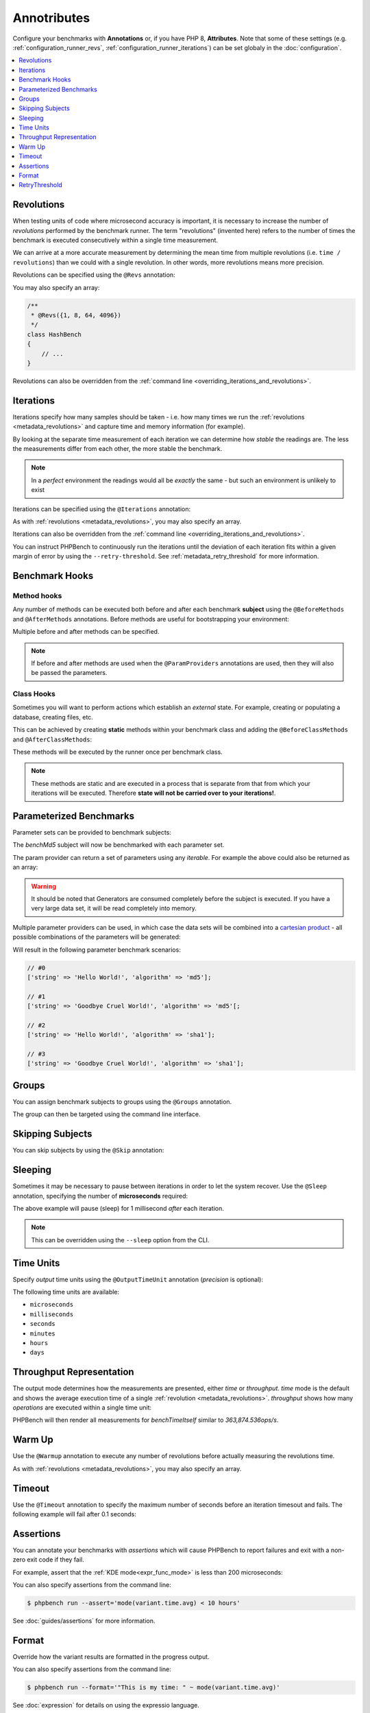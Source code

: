 Annotributes
============

Configure your benchmarks with **Annotations** or, if you have PHP 8, **Attributes**. Note that some
of these settings (e.g. :ref:`configuration_runner_revs`,
:ref:`configuration_runner_iterations`) can be set globaly in the
:doc:`configuration`.

.. contents::
    :depth: 1
    :local:


.. _metadata_revolutions:

Revolutions
-----------

When testing units of code where microsecond accuracy is important, it is
necessary to increase the number of *revolutions* performed by the
benchmark runner. The term "revolutions" (invented here) refers to the number
of times the benchmark is executed consecutively within a single time
measurement.

We can arrive at a more accurate measurement by determining the mean time
from multiple revolutions (i.e. ``time / revolutions``) than we could with a
single revolution. In other words, more revolutions means more precision.

Revolutions can be specified using the ``@Revs`` annotation:

.. tabs::

    .. tab:: Annotations

        .. codeimport:: ../examples/Annotations/AnnotatedBench.php
          :language: php
          :sections: all,revs,benchTime

    .. tab:: Attributes

        .. codeimport:: ../examples/Attributes/AttributedBench.php
          :language: php
          :sections: all,revs,benchTime

You may also specify an array:

.. code-block:: php

    /**
     * @Revs({1, 8, 64, 4096})
     */
    class HashBench
    {
        // ...
    }

Revolutions can also be overridden from the :ref:`command line
<overriding_iterations_and_revolutions>`.

.. _metadata_iterations:

Iterations
----------

Iterations specify how many samples should be taken - i.e. how many times we
run the :ref:`revolutions <metadata_revolutions>` and capture time and memory information (for example). 

By looking at the separate time measurement of each iteration we can determine
how *stable* the readings are. The less the measurements differ from each
other, the more stable the benchmark.

.. note::

    In a *perfect* environment the readings would all be *exactly* the same -
    but such an environment is unlikely to exist 

Iterations can be specified using the ``@Iterations`` annotation:

.. tabs::

    .. tab:: Annotations

        .. codeimport:: ../examples/Annotations/AnnotatedBench.php
          :language: php
          :sections: all,iterations,benchTime

    .. tab:: Attributes

        .. codeimport:: ../examples/Attributes/AttributedBench.php
          :language: php
          :sections: all,iterations,benchTime

As with :ref:`revolutions <metadata_revolutions>`, you may also specify an array.

Iterations can also be overridden from the :ref:`command line
<overriding_iterations_and_revolutions>`.

You can instruct PHPBench to continuously run the iterations until the
deviation of each iteration fits within a given margin of error by using the
``--retry-threshold``. See :ref:`metadata_retry_threshold` for more information.

Benchmark Hooks
---------------

Method hooks
~~~~~~~~~~~~

Any number of methods can be executed both before and after each benchmark
**subject** using the ``@BeforeMethods`` and
``@AfterMethods`` annotations. Before methods are useful for bootstrapping
your environment:

.. tabs::

    .. tab:: Annotations

        .. codeimport:: ../examples/Annotations/AnnotatedBench.php
          :language: php
          :sections: all,beforeMethods,afterMethods,benchTime

    .. tab:: Attributes

        .. codeimport:: ../examples/Attributes/AttributedBench.php
          :language: php
          :sections: all,beforeMethods,afterMethods,benchTime

Multiple before and after methods can be specified.

.. note::

    If before and after methods are used when the ``@ParamProviders``
    annotations are used, then they will also be passed the parameters.

Class Hooks
~~~~~~~~~~~

Sometimes you will want to perform actions which establish an *external*
state. For example, creating or populating a database, creating files, etc.

This can be achieved by creating **static** methods within your benchmark
class and adding the ``@BeforeClassMethods`` and ``@AfterClassMethods``:

These methods will be executed by the runner once per benchmark class.

.. tabs::

    .. tab:: Annotations

        .. codeimport:: ../examples/Annotations/AnnotatedBench.php
          :language: php
          :sections: all,beforeClassMethods,afterClassMethods,benchTime

    .. tab:: Attributes

        .. codeimport:: ../examples/Attributes/AttributedBench.php
          :language: php
          :sections: all,beforeClassMethods,afterClassMethods,benchTime

.. note::

    These methods are static and are executed in a process that is separate
    from that from which your iterations will be executed. Therefore **state
    will not be carried over to your iterations!**.

.. _metadata_parameters:

Parameterized Benchmarks
------------------------

Parameter sets can be provided to benchmark subjects:

.. tabs::

    .. tab:: Annotations

        .. codeimport:: ../examples/Annotations/AnnotatedBench.php
          :language: php
          :sections: all,paramProviders

    .. tab:: Attributes

        .. codeimport:: ../examples/Attributes/AttributedBench.php
          :language: php
          :sections: all,paramProviders

The `benchMd5` subject will now be benchmarked with each parameter set.

The param provider can return a set of parameters using any `iterable`.
For example the above could also be returned as an array:

.. tabs::

    .. tab:: Annotations

        .. codeimport:: ../examples/Annotations/AnnotatedBench.php
          :language: php
          :sections: all,paramIterable

    .. tab:: Attributes

        .. codeimport:: ../examples/Attributes/AttributedBench.php
          :language: php
          :sections: all,paramIterable

.. warning::

   It should be noted that Generators are consumed completely before the
   subject is executed. If you have a very large data set, it will be read
   completely into memory.

Multiple parameter providers can be used, in which case the data sets will be
combined into a `cartesian product`_ - all possible combinations of the
parameters will be generated:

.. tabs::

    .. tab:: Annotations

        .. codeimport:: ../examples/Annotations/AnnotatedBench.php
          :language: php
          :sections: all,paramMultiple

    .. tab:: Attributes

        .. codeimport:: ../examples/Attributes/AttributedBench.php
          :language: php
          :sections: all,paramMultiple

Will result in the following parameter benchmark scenarios:

.. code-block:: php

    // #0
    ['string' => 'Hello World!', 'algorithm' => 'md5'];

    // #1
    ['string' => 'Goodbye Cruel World!', 'algorithm' => 'md5'[;

    // #2
    ['string' => 'Hello World!', 'algorithm' => 'sha1'];

    // #3
    ['string' => 'Goodbye Cruel World!', 'algorithm' => 'sha1'];

.. _metadata_groups:

Groups
------

You can assign benchmark subjects to groups using the ``@Groups`` annotation.

.. tabs::

    .. tab:: Annotations

        .. codeimport:: ../examples/Annotations/AnnotatedBench.php
          :language: php
          :sections: all,benchTime,groups

    .. tab:: Attributes

        .. codeimport:: ../examples/Attributes/AttributedBench.php
          :language: php
          :sections: all,benchTime,groups

The group can then be targeted using the command line interface.

Skipping Subjects
-----------------

You can skip subjects by using the ``@Skip`` annotation:

.. tabs::

    .. tab:: Annotations

        .. codeimport:: ../examples/Annotations/AnnotatedBench.php
          :language: php
          :sections: all,skip

    .. tab:: Attributes

        .. codeimport:: ../examples/Attributes/AttributedBench.php
          :language: php
          :sections: all,skip

Sleeping
--------

Sometimes it may be necessary to pause between iterations in order to let
the system recover. Use the ``@Sleep`` annotation, specifying the number of
**microseconds** required:

.. tabs::

    .. tab:: Annotations

        .. codeimport:: ../examples/Annotations/AnnotatedBench.php
          :language: php
          :sections: all,benchTime,sleep

    .. tab:: Attributes

        .. codeimport:: ../examples/Attributes/AttributedBench.php
          :language: php
          :sections: all,benchTime,sleep

The above example will pause (sleep) for 1 millisecond *after* each iteration.

.. note::

    This can be overridden using the ``--sleep`` option from the CLI.

.. _metadata_time_unit:

Time Units
----------

Specify *output* time units using the ``@OutputTimeUnit`` annotation
(`precision` is optional):

.. tabs::

    .. tab:: Annotations

        .. codeimport:: ../examples/Annotations/AnnotatedBench.php
          :language: php
          :sections: all,benchTime,outputTimeUnit

    .. tab:: Attributes

        .. codeimport:: ../examples/Attributes/AttributedBench.php
          :language: php
          :sections: all,benchTime,outputTimeUnit

The following time units are available:

- ``microseconds``
- ``milliseconds``
- ``seconds``
- ``minutes``
- ``hours``
- ``days``

.. _metadata_throughput:
.. _metadata_mode:

Throughput Representation
-------------------------

The output mode determines how the measurements are presented, either `time`
or `throughput`. `time` mode is the default and shows the average execution
time of a single :ref:`revolution <metadata_revolutions>`. `throughput` shows how many *operations*
are executed within a single time unit:

.. tabs::

    .. tab:: Annotations

        .. codeimport:: ../examples/Annotations/AnnotatedBench.php
          :language: php
          :sections: all,benchTime,outputMode

    .. tab:: Attributes

        .. codeimport:: ../examples/Attributes/AttributedBench.php
          :language: php
          :sections: all,benchTime,outputMode

PHPBench will then render all measurements for `benchTimeItself` similar to
`363,874.536ops/s`.

.. _metadata_warmup:

Warm Up
-------

Use the ``@Warmup`` annotation to execute any number of revolutions before
actually measuring the revolutions time.

.. tabs::

    .. tab:: Annotations

        .. codeimport:: ../examples/Annotations/AnnotatedBench.php
          :language: php
          :sections: all,benchTime,warmup

    .. tab:: Attributes

        .. codeimport:: ../examples/Attributes/AttributedBench.php
          :language: php
          :sections: all,benchTime,warmup

As with :ref:`revolutions <metadata_revolutions>`, you may also specify an array.

.. _metadata_timeout:

Timeout
-------

Use the ``@Timeout`` annotation to specify the maximum number of seconds
before an iteration timesout and fails. The following example will fail after
0.1 seconds:

.. tabs::

    .. tab:: Annotations

        .. codeimport:: ../examples/Annotations/AnnotatedBench.php
          :language: php
          :sections: all,benchTime,timeout

    .. tab:: Attributes

        .. codeimport:: ../examples/Attributes/AttributedBench.php
          :language: php
          :sections: all,benchTime,timeout

.. _metadata_assertions:

Assertions
----------

You can annotate your benchmarks with *assertions* which will cause PHPBench
to report failures and exit with a non-zero exit code if they fail.

For example, assert that the :ref:`KDE mode<expr_func_mode>` is less than 200 microseconds:

.. tabs::

    .. tab:: Annotations

        .. codeimport:: ../examples/Annotations/AnnotatedBench.php
          :language: php
          :sections: all,benchTime,assert

    .. tab:: Attributes

        .. codeimport:: ../examples/Attributes/AttributedBench.php
          :language: php
          :sections: all,benchTime,assert

You can also specify assertions from the command line:

.. code-block:: bash

    $ phpbench run --assert='mode(variant.time.avg) < 10 hours'

See :doc:`guides/assertions` for more information.

.. _cartesian product: https://en.wikipedia.org/wiki/Cartesian_product

.. _metadata_format:

Format
------

Override how the variant results are formatted in the progress output.

.. tabs::

    .. tab:: Annotations

        .. codeimport:: ../examples/Annotations/AnnotatedBench.php
          :language: php
          :sections: all,benchTime,format

    .. tab:: Attributes

        .. codeimport:: ../examples/Attributes/AttributedBench.php
          :language: php
          :sections: all,benchTime,format

You can also specify assertions from the command line:

.. code-block:: bash

    $ phpbench run --format='"This is my time: " ~ mode(variant.time.avg)'

See :doc:`expression` for details on using the expressio language.

.. _metadata_retry_threshold:

RetryThreshold
--------------

Set the retry threshold (the deviation beyond which a sample will be
considered invalid and retried).

Use to create more stable sets of iterations.

.. tabs::

    .. tab:: Annotations

        .. codeimport:: ../examples/Annotations/AnnotatedBench.php
          :language: php
          :sections: all,retrythreshold,benchTime

    .. tab:: Attributes

        .. codeimport:: ../examples/Attributes/AttributedBench.php
          :language: php
          :sections: all,retrythreshold,benchTime

Good values are generally 10 or less, the above threshold is 20 because the
examples are executed in the continuous integration environment and may cause
delays.

.. _cartesian product: https://en.wikipedia.org/wiki/Cartesian_product
